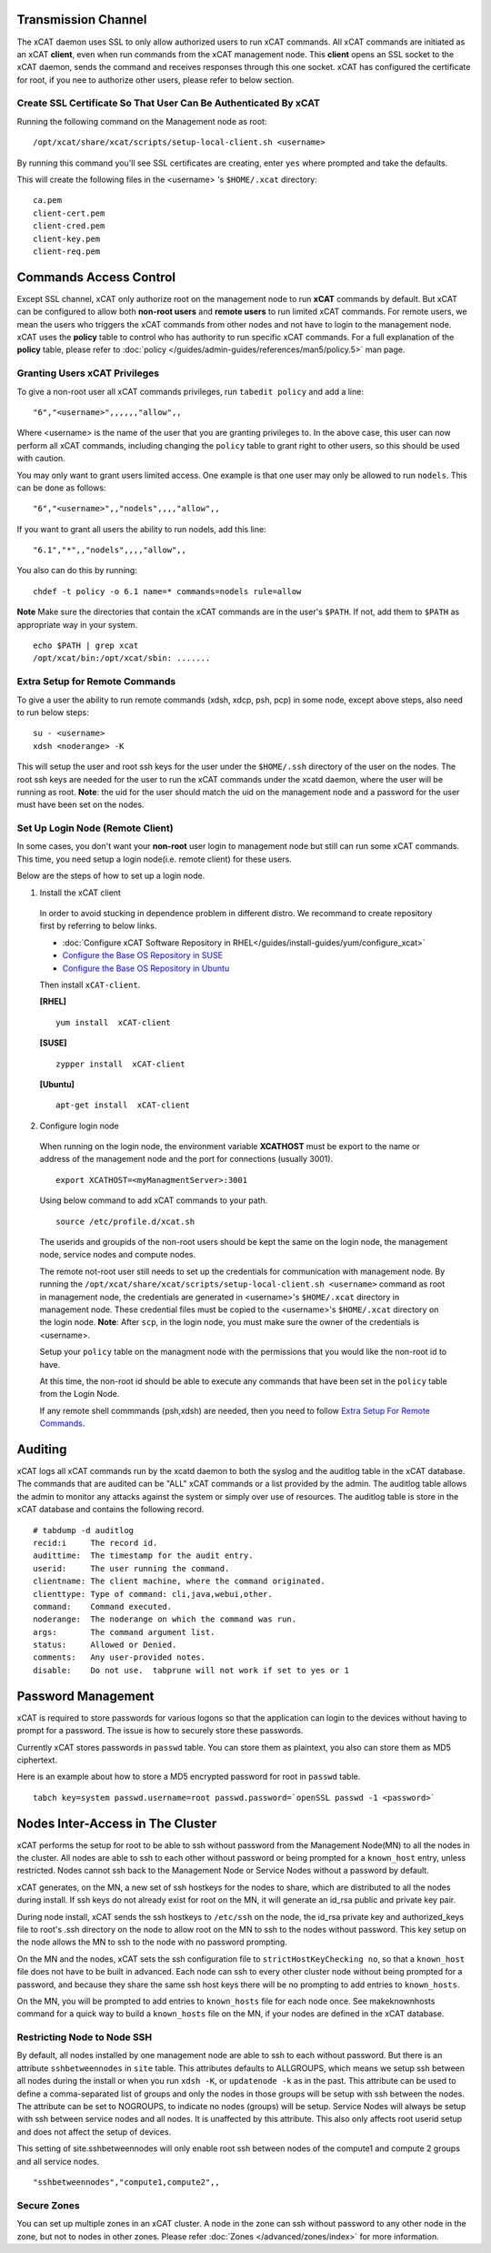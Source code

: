 Transmission Channel
--------------------

The xCAT daemon uses SSL to only allow authorized users to run xCAT commands. All xCAT commands are initiated as an xCAT **client**, even when run commands from the xCAT management node. This **client** opens an SSL socket to the xCAT daemon, sends the command and receives responses through this one socket. xCAT has configured the certificate for root, if you nee to authorize other users, please refer to below section.


Create SSL Certificate So That User Can Be Authenticated By xCAT
````````````````````````````````````````````````````````````````

Running the following command on the Management node as root:  ::

    /opt/xcat/share/xcat/scripts/setup-local-client.sh <username>

By running this command you'll see SSL certificates are creating, enter ``yes`` where prompted and take the defaults.

This will create the following files in the <username> 's ``$HOME/.xcat`` directory: ::

    ca.pem
    client-cert.pem
    client-cred.pem
    client-key.pem
    client-req.pem


Commands Access Control
-----------------------

Except SSL channel, xCAT only authorize root on the management node to run **xCAT** commands by default. But xCAT can be configured to allow both **non-root users** and **remote users** to run limited xCAT commands. For remote users, we mean the users who triggers the xCAT commands from other nodes and not have to login to the management node. xCAT uses the **policy** table to control who has authority to run specific xCAT commands. For a full explanation of the **policy** table, please refer to :doc:`policy </guides/admin-guides/references/man5/policy.5>` man page. 


Granting Users xCAT Privileges
``````````````````````````````

To give a non-root user all xCAT commands privileges, run ``tabedit policy`` and add a line: ::

    "6","<username>",,,,,,"allow",,

Where <username> is the name of the user that you are granting privileges to. In the above case, this user can now perform all xCAT commands, including changing the ``policy`` table to grant right to other users, so this should be used with caution.

You may only want to grant users limited access. One example is that one user may only be allowed to run ``nodels``. This can be done as follows: ::

    "6","<username>",,"nodels",,,,"allow",,

If you want to grant all users the ability to run nodels, add this line:  ::

    "6.1","*",,"nodels",,,,"allow",,

You also can do this by running: ::

    chdef -t policy -o 6.1 name=* commands=nodels rule=allow

**Note** Make sure the directories that contain the xCAT commands are in the user's ``$PATH``. If not, add them to ``$PATH`` as appropriate way in your system. ::

    echo $PATH | grep xcat
    /opt/xcat/bin:/opt/xcat/sbin: ....... 

Extra Setup for Remote Commands
```````````````````````````````

To give a user the ability to run remote commands (xdsh, xdcp, psh, pcp) in some node, except above steps, also need to run below steps:  ::
  
    su - <username>
    xdsh <noderange> -K

This will setup the user and root ssh keys for the user under the ``$HOME/.ssh`` directory of the user on the nodes. The root ssh keys are needed for the user to run the xCAT commands under the xcatd daemon, where the user will be running as root. **Note**: the uid for the user should match the uid on the management node and a password for the user must have been set on the nodes. 


Set Up Login Node (Remote Client)
`````````````````````````````````

In some cases, you don't want your **non-root** user login to management node but still can run some xCAT commands. This time, you need setup a login node(i.e. remote client) for these users.

Below are the steps of how to set up a login node.

1. Install the xCAT client

  In order to avoid stucking in dependence problem in different distro. We recommand to create repository first by referring to below links.

  * :doc:`Configure xCAT Software Repository in RHEL</guides/install-guides/yum/configure_xcat>`

  * `Configure the Base OS Repository in SUSE <http://xcat-docs.readthedocs.org/en/latest/guides/install-guides/zypper/prepare_mgmt_node.html#configure-the-base-os-repository>`_
 
  * `Configure the Base OS Repository in Ubuntu <http://xcat-docs.readthedocs.org/en/latest/guides/install-guides/apt/prepare_mgmt_node.html#configure-the-base-os-repository>`_


  Then install ``xCAT-client``.

  **[RHEL]** ::
  
      yum install  xCAT-client

  **[SUSE]** ::
      
      zypper install  xCAT-client

  **[Ubuntu]** ::

      apt-get install  xCAT-client

2. Configure login node 

  When running on the login node, the environment variable **XCATHOST** must be export to the name or address of the management node and the port for connections (usually 3001). ::

     export XCATHOST=<myManagmentServer>:3001

  Using below command to add xCAT commands to your path.  ::

    source /etc/profile.d/xcat.sh

  The userids and groupids of the non-root users should be kept the same on the login node, the management node, service nodes and compute nodes.

  The remote not-root user still needs to set up the credentials for communication with management node. By running the ``/opt/xcat/share/xcat/scripts/setup-local-client.sh <username>`` command as root in management node, the credentials are generated in <username>'s ``$HOME/.xcat`` directory in management node. These credential files must be copied to the <username>'s ``$HOME/.xcat`` directory on the login node.  **Note**: After ``scp``, in the login node, you must make sure the owner of the credentials is <username>.

  Setup your ``policy`` table on the managment node with the permissions that you would like the non-root id to have. 

  At this time, the non-root id should be able to execute any commands that have been set in the ``policy`` table from the Login Node.

  If any remote shell commmands (psh,xdsh) are needed, then you need to follow `Extra Setup For Remote Commands`_. 


Auditing
--------

xCAT logs all xCAT commands run by the xcatd daemon to both the syslog and the auditlog table in the xCAT database. The commands that are audited can be "ALL" xCAT commands or a list provided by the admin. The auditlog table allows the admin to monitor any attacks against the system or simply over use of resources. The auditlog table is store in the xCAT database and contains the following record. ::

    # tabdump -d auditlog
    recid:i     The record id.
    audittime:	The timestamp for the audit entry.
    userid:	The user running the command.
    clientname:	The client machine, where the command originated.
    clienttype:	Type of command: cli,java,webui,other.
    command:	Command executed.
    noderange:	The noderange on which the command was run.
    args:	The command argument list.
    status:	Allowed or Denied.
    comments:	Any user-provided notes.
    disable:	Do not use.  tabprune will not work if set to yes or 1 


Password Management
-------------------

xCAT is required to store passwords for various logons so that the application can login to the devices without having to prompt for a password. The issue is how to securely store these passwords.

Currently xCAT stores passwords in ``passwd`` table. You can store them as plaintext, you also can store them as MD5 ciphertext.  

Here is an example about how to store a MD5 encrypted password for root in ``passwd`` table.  ::

    tabch key=system passwd.username=root passwd.password=`openSSL passwd -1 <password>`



Nodes Inter-Access in The Cluster
---------------------------------


xCAT performs the setup for root to be able to ssh without password from the Management Node(MN) to all the nodes in the cluster. All nodes are able to ssh to each other without password or being prompted for a ``known_host`` entry, unless restricted. Nodes cannot ssh back to the Management Node or Service Nodes without a password by default. 

xCAT generates, on the MN, a new set of ssh hostkeys for the nodes to share, which are distributed to all the nodes during install. If ssh keys do not already exist for root on the MN, it will generate an id_rsa public and private key pair.

During node install, xCAT sends the ssh hostkeys to ``/etc/ssh`` on the node, the id_rsa private key and authorized_keys file to root's .ssh directory on the node to allow root on the MN to ssh to the nodes without password. This key setup on the node allows the MN to ssh to the node with no password prompting.

On the MN and the nodes, xCAT sets the ssh configuration file to ``strictHostKeyChecking no``, so that a ``known_host`` file does not have to be built in advanced. Each node can ssh to every other cluster node without being prompted for a password, and because they share the same ssh host keys there will be no prompting to add entries to ``known_hosts``.

On the MN, you will be prompted to add entries to ``known_hosts`` file for each node once. See makeknownhosts command for a quick way to build a ``known_hosts`` file on the MN, if your nodes are defined in the xCAT database.
   

Restricting Node to Node SSH
````````````````````````````

By default, all nodes installed by one management node are able to ssh to each without password. But there is an attribute ``sshbetweennodes`` in ``site`` table. This attributes defaults to ALLGROUPS, which means we setup ssh between all nodes during the install or when you run ``xdsh -K``, or ``updatenode -k`` as in the past. This attribute can be used to define a comma-separated list of groups and only the nodes in those groups will be setup with ssh between the nodes. The attribute can be set to NOGROUPS, to indicate no nodes (groups) will be setup. Service Nodes will always be setup with ssh between service nodes and all nodes. It is unaffected by this attribute. This also only affects root userid setup and does not affect the setup of devices.

This setting of site.sshbetweennodes will only enable root ssh between nodes of the compute1 and compute 2 groups and all service nodes. ::

    "sshbetweennodes","compute1,compute2",, 


Secure Zones
````````````

You can set up multiple zones in an xCAT cluster. A node in the zone can ssh without password to any other node in the zone, but not to nodes in other zones. Please refer :doc:`Zones </advanced/zones/index>`  for more information.

